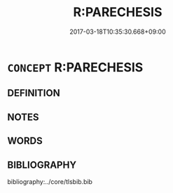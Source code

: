 # -*- mode: mandoku-tls-view -*-
#+TITLE: R:PARECHESIS
#+DATE: 2017-03-18T10:35:30.668+09:00        
#+STARTUP: content
* =CONCEPT= R:PARECHESIS
:PROPERTIES:
:CUSTOM_ID: uuid-5446b196-52cb-4f7a-b86b-7debf50aa42a
:END:
** DEFINITION



** NOTES

** WORDS
   :PROPERTIES:
   :VISIBILITY: children
   :END:
** BIBLIOGRAPHY
bibliography:../core/tlsbib.bib
